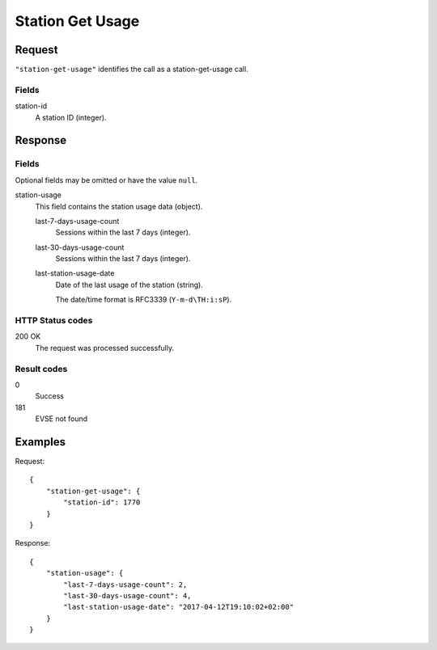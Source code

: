 .. highlight:: js

.. _calls-stationgetusage-docs:

Station Get Usage
=================

Request
-------

``"station-get-usage"`` identifies the call as a station-get-usage call.

Fields
~~~~~~

station-id
    A station ID (integer).

Response
--------

Fields
~~~~~~
Optional fields may be omitted or have the value ``null``.

station-usage
    This field contains the station usage data (object).

    last-7-days-usage-count
        Sessions within the last 7 days (integer).

    last-30-days-usage-count
        Sessions within the last 7 days (integer).

    last-station-usage-date
        Date of the last usage of the station (string).

        The date/time format is RFC3339 (``Y-m-d\TH:i:sP``).

HTTP Status codes
~~~~~~~~~~~~~~~~~

200 OK
    The request was processed successfully.

Result codes
~~~~~~~~~~~~
0
    Success
181
    EVSE not found

Examples
--------

Request::

    {
        "station-get-usage": {
            "station-id": 1770
        }
    }

Response::

    {
        "station-usage": {
            "last-7-days-usage-count": 2,
            "last-30-days-usage-count": 4,
            "last-station-usage-date": "2017-04-12T19:10:02+02:00"
        }
    }
